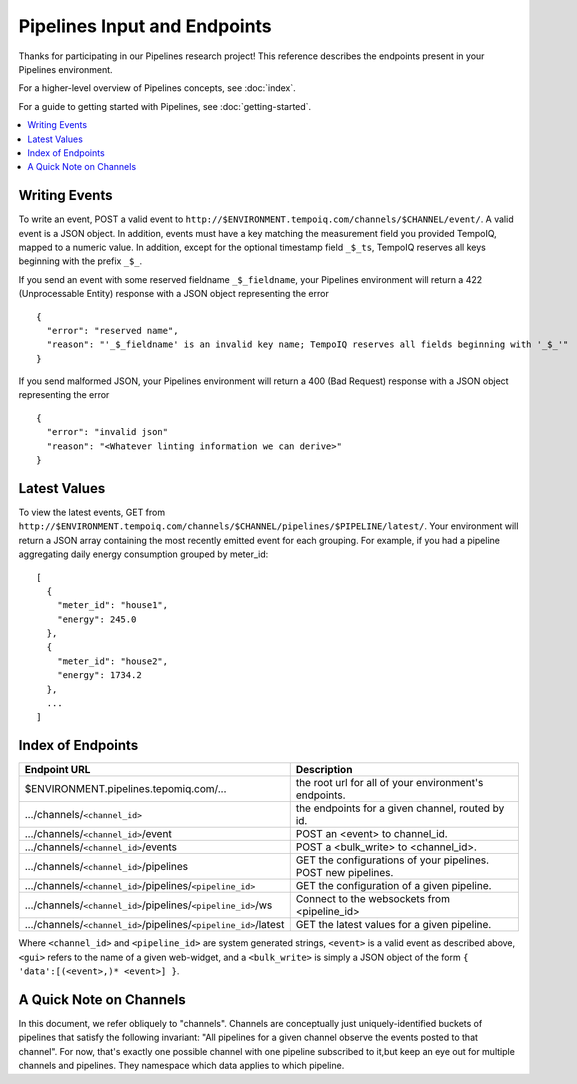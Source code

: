 ==============================
Pipelines Input and Endpoints
==============================

Thanks for participating in our Pipelines research project! This reference 
describes the endpoints present in your Pipelines environment.

For a higher-level overview of Pipelines concepts, see :doc:`index`.

For a guide to getting started with Pipelines, see :doc:`getting-started`.

.. contents::
   :local:

Writing Events
--------------

To write an event, POST a valid event to ``http://$ENVIRONMENT.tempoiq.com/channels/$CHANNEL/event/``.
A valid event is a JSON object. In addition, events must have a key matching the measurement
field you provided TempoIQ, mapped to a numeric value. In addition, except for the optional timestamp
field ``_$_ts``, TempoIQ reserves all keys beginning with the prefix ``_$_``.

If you send an event with some reserved fieldname ``_$_fieldname``, your Pipelines environment will return a
422 (Unprocessable Entity) response with a JSON object representing the error ::

    {
      "error": "reserved name",
      "reason": "'_$_fieldname' is an invalid key name; TempoIQ reserves all fields beginning with '_$_'"
    }

If you send malformed JSON, your Pipelines environment will return a 400 (Bad Request) response
with a JSON object representing the error ::

    {
      "error": "invalid json"
      "reason": "<Whatever linting information we can derive>"
    }

Latest Values
-------------
To view the latest events, GET from ``http://$ENVIRONMENT.tempoiq.com/channels/$CHANNEL/pipelines/$PIPELINE/latest/``.
Your environment will return a JSON array containing the most recently emitted event
for each grouping. For example, if you had a pipeline aggregating daily energy consumption
grouped by meter_id::

    [
      {
        "meter_id": "house1",
        "energy": 245.0
      },
      {
        "meter_id": "house2",
        "energy": 1734.2
      },
      ...
    ]


Index of Endpoints
------------------

+---------------------------------------------------------------------------+---------------------------------------------------------------+
| Endpoint URL                                                              | Description                                                   |
+===========================================================================+===============================================================+
| $ENVIRONMENT.pipelines.tepomiq.com/...                                    | the root url for all of your environment's endpoints.         |
+---------------------------------------------------------------------------+---------------------------------------------------------------+
| .../channels/``<channel_id>``                                             | the endpoints for a given channel, routed by id.              |
+---------------------------------------------------------------------------+---------------------------------------------------------------+
| .../channels/``<channel_id>``/event                                       | POST an <event> to channel_id.                                |
+---------------------------------------------------------------------------+---------------------------------------------------------------+
| .../channels/``<channel_id>``/events                                      | POST a <bulk_write> to <channel_id>.                          |
+---------------------------------------------------------------------------+---------------------------------------------------------------+
| .../channels/``<channel_id>``/pipelines                                   | GET the configurations of your pipelines. POST new pipelines. |
+---------------------------------------------------------------------------+---------------------------------------------------------------+
| .../channels/``<channel_id>``/pipelines/``<pipeline_id>``                 | GET the configuration of a given pipeline.                    |
+---------------------------------------------------------------------------+---------------------------------------------------------------+
| .../channels/``<channel_id>``/pipelines/``<pipeline_id>``/ws              | Connect to the websockets from <pipeline_id>                  |
+---------------------------------------------------------------------------+---------------------------------------------------------------+
| .../channels/``<channel_id>``/pipelines/``<pipeline_id>``/latest          | GET the latest values for a given pipeline.                   |
+---------------------------------------------------------------------------+---------------------------------------------------------------+

Where ``<channel_id>`` and ``<pipeline_id>`` are system generated strings, 
``<event>`` is a valid event as described above,
``<gui>`` refers to the name of a given web-widget,
and a ``<bulk_write>`` is simply a JSON object of the form ``{ 'data':[(<event>,)* <event>] }``.

A Quick Note on Channels
-------------------------

In this document, we refer obliquely to "channels". Channels are conceptually
just uniquely-identified buckets of pipelines that satisfy the following invariant:
"All pipelines for a given channel observe the events posted to that channel".
For now, that's exactly one possible channel with one pipeline subscribed to it,but keep an eye out for multiple channels and pipelines.
They namespace which data applies to which pipeline.

